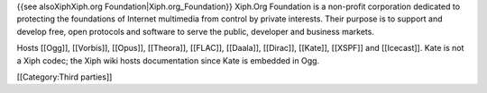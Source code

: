 {{see alsoXiphXiph.org Foundation|Xiph.org_Foundation}} Xiph.Org
Foundation is a non-profit corporation dedicated to protecting the
foundations of Internet multimedia from control by private interests.
Their purpose is to support and develop free, open protocols and
software to serve the public, developer and business markets.

Hosts [[Ogg]], [[Vorbis]], [[Opus]], [[Theora]], [[FLAC]], [[Daala]],
[[Dirac]], [[Kate]], [[XSPF]] and [[Icecast]]. Kate is not a Xiph codec;
the Xiph wiki hosts documentation since Kate is embedded in Ogg.

[[Category:Third parties]]
